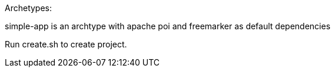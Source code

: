 Archetypes:

simple-app is an archtype with apache poi and freemarker as default dependencies

Run create.sh to create project.